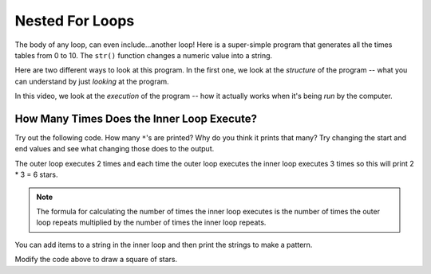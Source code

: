 ..  Copyright (C)  Mark Guzdial, Barbara Ericson, Briana Morrison
    Permission is granted to copy, distribute and/or modify this document
    under the terms of the GNU Free Documentation License, Version 1.3 or
    any later version published by the Free Software Foundation; with
    Invariant Sections being Forward, Prefaces, and Contributor List,
    no Front-Cover Texts, and no Back-Cover Texts.  A copy of the license
    is included in the section entitled "GNU Free Documentation License".


	
.. highlight:: java
   :linenothreshold: 4

	   	  
Nested For Loops
=================

The body of any loop, can even include...another loop!  Here is a super-simple program that generates all the times tables from 0 to 10.  The ``str()`` function changes a numeric value into a string.

.. codelens:: Times_Table
	:showoutput: 

	for x in range(0,11):
	    for y in range(0,11):
	        print(str(x) + " * " + str(y) + " = " + str(x*y))
		

Here are two different ways to look at this program.  In the first one, we look at the *structure* of the program -- what you can understand by just *looking* at the program.

.. the video is nestedLoopStructure.mov

.. youtube:: IKh1TdYL3o0
    :width: 640
    :height: 480
    :align: center

In this video, we look at the *execution* of the program -- how it actually works when it's being *run* by the computer.

.. the video is nestedLoopTrace.mov

.. youtube:: mIolNVIF1A4
    :width: 640
    :height: 480
    :align: center
	   
How Many Times Does the Inner Loop Execute?
--------------------------------------------
		   
Try out the following code.  How many ``*``'s are printed?  Why do you think it prints that many?  Try changing the start and end values and see what changing those does to the output.

.. activecode:: Nested_Loops_Stars

    for x in range(0,2):
        for y in range(0,3):
            print('*')
            

The outer loop executes 2 times and each time the outer loop executes the inner loop executes 3 times so this will print 2 * 3 = 6 stars.  

.. note::
   The formula for calculating the number of times the inner loop executes is the number of times the outer loop repeats multiplied by the number of times the inner loop repeats.
		   
.. mchoice:: 8_5_1_NumStars
   :practice: T
   :answer_a: 6
   :answer_b: 9
   :answer_c: 12
   :answer_d: 16
   :answer_e: 20
   :correct: c
   :feedback_a: Remember that the range function will include the start value and all the numbers up to one less than the end value.  So the outer loop will execute 3 times ([0,1,2]).
   :feedback_b: This would be true if they were both range(0,3).  Is that correct?
   :feedback_c: The number of times a nested loop executes is the number of times the outer loop executes (3) times the number of the times the inner loop executes (4) so that is 3 * 4 = 12.  
   :feedback_d: This would be true if both were range(0,4).  Is that right?
   :feedback_e: This would be true if the range returned all the numbers from start to end, but it does not.

   How many times will this loop print a ``*``?
   
   :: 
      
       for x in range(0,3):
           for y in range(0,4):
               print('*')
               
You can add items to a string in the inner loop and then print the strings to make a pattern.  
               
.. activecode:: Nested_Loops_Pattern

    for x in range(0,2):
        line = ""
        for y in range(0,3):
            line = line + '*'
        print(line)
        
Modify the code above to draw a square of stars.  

.. tabbed:: 8_5_2_WSt

        .. tab:: Question

           Write code to print stars in the shape of an empty square of size 4 by 4. 
           
           .. activecode::  8_5_2_WSq
                :nocodelens:

        .. tab:: Answer
            
          .. activecode::  8_5_2_WSa
              :nocodelens:
              
              # TOP LINE 
              line = ""
              for x in range(0,4):
                line = line + "*"
              print(line)

              # MIDDLE LINES 
              for x in range(0,2):      # outer loop for edge of square 
                line = "*"
                for y in range(0,2):    # inner loop for space in square
                    line = line + ' '
                line = line + '*'
                print(line)

              # BOTTOM LINE 
              line = ""
              for x in range(0,4):
                line = line + "*"
              print(line)

                

               
